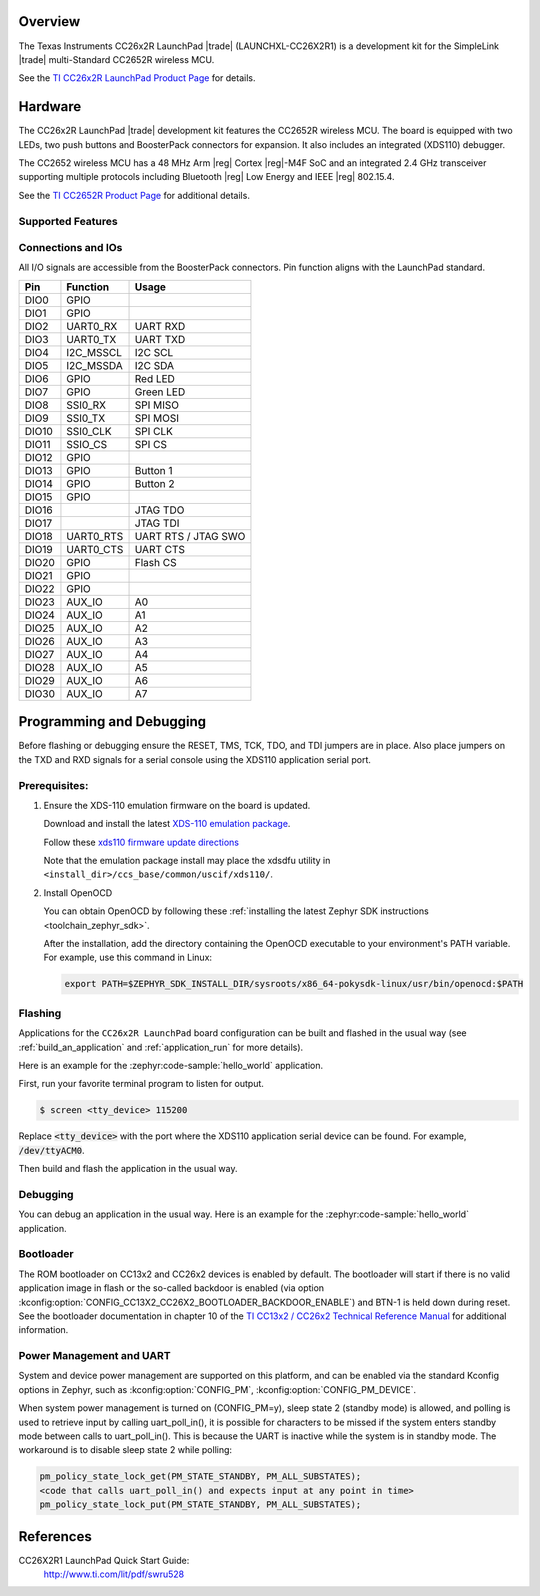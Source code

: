 .. zephyr:board:: cc26x2r1_launchxl

Overview
********

The Texas Instruments CC26x2R LaunchPad |trade| (LAUNCHXL-CC26X2R1) is a
development kit for the SimpleLink |trade| multi-Standard CC2652R wireless MCU.

See the `TI CC26x2R LaunchPad Product Page`_ for details.

Hardware
********

The CC26x2R LaunchPad |trade| development kit features the CC2652R wireless MCU.
The board is equipped with two LEDs, two push buttons and BoosterPack connectors
for expansion. It also includes an integrated (XDS110) debugger.

The CC2652 wireless MCU has a 48 MHz Arm |reg| Cortex |reg|-M4F SoC and an
integrated 2.4 GHz transceiver supporting multiple protocols including Bluetooth
|reg| Low Energy and IEEE |reg| 802.15.4.

See the `TI CC2652R Product Page`_ for additional details.

Supported Features
==================

.. zephyr:board-supported-hw::

Connections and IOs
===================

All I/O signals are accessible from the BoosterPack connectors. Pin function
aligns with the LaunchPad standard.

+-------+-----------+---------------------+
| Pin   | Function  | Usage               |
+=======+===========+=====================+
| DIO0  | GPIO      |                     |
+-------+-----------+---------------------+
| DIO1  | GPIO      |                     |
+-------+-----------+---------------------+
| DIO2  | UART0_RX  | UART RXD            |
+-------+-----------+---------------------+
| DIO3  | UART0_TX  | UART TXD            |
+-------+-----------+---------------------+
| DIO4  | I2C_MSSCL | I2C SCL             |
+-------+-----------+---------------------+
| DIO5  | I2C_MSSDA | I2C SDA             |
+-------+-----------+---------------------+
| DIO6  | GPIO      | Red LED             |
+-------+-----------+---------------------+
| DIO7  | GPIO      | Green LED           |
+-------+-----------+---------------------+
| DIO8  | SSI0_RX   | SPI MISO            |
+-------+-----------+---------------------+
| DIO9  | SSI0_TX   | SPI MOSI            |
+-------+-----------+---------------------+
| DIO10 | SSI0_CLK  | SPI CLK             |
+-------+-----------+---------------------+
| DIO11 | SSIO_CS   | SPI CS              |
+-------+-----------+---------------------+
| DIO12 | GPIO      |                     |
+-------+-----------+---------------------+
| DIO13 | GPIO      | Button 1            |
+-------+-----------+---------------------+
| DIO14 | GPIO      | Button 2            |
+-------+-----------+---------------------+
| DIO15 | GPIO      |                     |
+-------+-----------+---------------------+
| DIO16 |           | JTAG TDO            |
+-------+-----------+---------------------+
| DIO17 |           | JTAG TDI            |
+-------+-----------+---------------------+
| DIO18 | UART0_RTS | UART RTS / JTAG SWO |
+-------+-----------+---------------------+
| DIO19 | UART0_CTS | UART CTS            |
+-------+-----------+---------------------+
| DIO20 | GPIO      | Flash CS            |
+-------+-----------+---------------------+
| DIO21 | GPIO      |                     |
+-------+-----------+---------------------+
| DIO22 | GPIO      |                     |
+-------+-----------+---------------------+
| DIO23 | AUX_IO    | A0                  |
+-------+-----------+---------------------+
| DIO24 | AUX_IO    | A1                  |
+-------+-----------+---------------------+
| DIO25 | AUX_IO    | A2                  |
+-------+-----------+---------------------+
| DIO26 | AUX_IO    | A3                  |
+-------+-----------+---------------------+
| DIO27 | AUX_IO    | A4                  |
+-------+-----------+---------------------+
| DIO28 | AUX_IO    | A5                  |
+-------+-----------+---------------------+
| DIO29 | AUX_IO    | A6                  |
+-------+-----------+---------------------+
| DIO30 | AUX_IO    | A7                  |
+-------+-----------+---------------------+

Programming and Debugging
*************************

Before flashing or debugging ensure the RESET, TMS, TCK, TDO, and TDI jumpers
are in place. Also place jumpers on the TXD and RXD signals for a serial
console using the XDS110 application serial port.

Prerequisites:
==============

#. Ensure the XDS-110 emulation firmware on the board is updated.

   Download and install the latest `XDS-110 emulation package`_.

   Follow these `xds110 firmware update directions
   <http://software-dl.ti.com/ccs/esd/documents/xdsdebugprobes/emu_xds110.html#updating-the-xds110-firmware>`_

   Note that the emulation package install may place the xdsdfu utility
   in ``<install_dir>/ccs_base/common/uscif/xds110/``.

#. Install OpenOCD

   You can obtain OpenOCD by following these
   :ref:`installing the latest Zephyr SDK instructions <toolchain_zephyr_sdk>`.

   After the installation, add the directory containing the OpenOCD executable
   to your environment's PATH variable. For example, use this command in Linux:

   .. code-block:: console

      export PATH=$ZEPHYR_SDK_INSTALL_DIR/sysroots/x86_64-pokysdk-linux/usr/bin/openocd:$PATH

Flashing
========

Applications for the ``CC26x2R LaunchPad`` board configuration can be built and
flashed in the usual way (see :ref:`build_an_application` and
:ref:`application_run` for more details).

Here is an example for the :zephyr:code-sample:`hello_world` application.

First, run your favorite terminal program to listen for output.

.. code-block:: console

   $ screen <tty_device> 115200

Replace :code:`<tty_device>` with the port where the XDS110 application
serial device can be found. For example, :code:`/dev/ttyACM0`.

Then build and flash the application in the usual way.

.. zephyr-app-commands::
   :zephyr-app: samples/hello_world
   :board: cc26x2r1_launchxl
   :goals: build flash

Debugging
=========

You can debug an application in the usual way.  Here is an example for the
:zephyr:code-sample:`hello_world` application.

.. zephyr-app-commands::
   :zephyr-app: samples/hello_world
   :board: cc26x2r1_launchxl
   :maybe-skip-config:
   :goals: debug

Bootloader
==========

The ROM bootloader on CC13x2 and CC26x2 devices is enabled by default. The
bootloader will start if there is no valid application image in flash or the
so-called backdoor is enabled (via option
:kconfig:option:`CONFIG_CC13X2_CC26X2_BOOTLOADER_BACKDOOR_ENABLE`) and BTN-1 is held
down during reset. See the bootloader documentation in chapter 10 of the `TI
CC13x2 / CC26x2 Technical Reference Manual`_ for additional information.

Power Management and UART
=========================

System and device power management are supported on this platform, and
can be enabled via the standard Kconfig options in Zephyr, such as
:kconfig:option:`CONFIG_PM`, :kconfig:option:`CONFIG_PM_DEVICE`.

When system power management is turned on (CONFIG_PM=y),
sleep state 2 (standby mode) is allowed, and polling is used to retrieve input
by calling uart_poll_in(), it is possible for characters to be missed if the
system enters standby mode between calls to uart_poll_in(). This is because
the UART is inactive while the system is in standby mode. The workaround is to
disable sleep state 2 while polling:

.. code-block:: c

    pm_policy_state_lock_get(PM_STATE_STANDBY, PM_ALL_SUBSTATES);
    <code that calls uart_poll_in() and expects input at any point in time>
    pm_policy_state_lock_put(PM_STATE_STANDBY, PM_ALL_SUBSTATES);


References
**********

CC26X2R1 LaunchPad Quick Start Guide:
  http://www.ti.com/lit/pdf/swru528

.. _TI CC26x2R LaunchPad Product Page:
   http://www.ti.com/tool/launchxl-cc26x2r1

.. _TI CC2652R Product Page:
   http://www.ti.com/product/cc2652r

.. _TI CC26x2R LaunchPad Quick Start Guide:
   http://www.ti.com/lit/pdf/swru528

.. _TI CC2652R Datasheet:
   http://www.ti.com/lit/pdf/swrs207

.. _TI CC13x2 / CC26x2 Technical Reference Manual:
   http://www.ti.com/lit/pdf/swcu185

..  _XDS-110 emulation package:
   http://processors.wiki.ti.com/index.php/XDS_Emulation_Software_Package#XDS_Emulation_Software_.28emupack.29_Download
